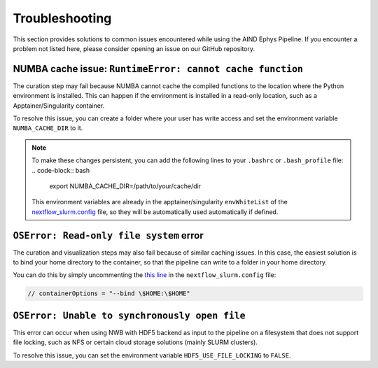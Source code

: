 .. _troubleshooting:

Troubleshooting
===============

This section provides solutions to common issues encountered while using the AIND Ephys Pipeline. 
If you encounter a problem not listed here, please consider opening an issue on our GitHub repository.


NUMBA cache issue: ``RuntimeError: cannot cache function``
----------------------------------------------------------

The curation step may fail because NUMBA cannot cache the compiled functions to the location where the 
Python environment is installed. This can happen if the environment is installed in a read-only location, such as a 
Apptainer/Singularity container.

To resolve this issue, you can create a folder where your user has write access and set the environment variable 
``NUMBA_CACHE_DIR`` to it. 

.. note::

    To make these changes persistent, you can add the following lines to your ``.bashrc`` or ``.bash_profile`` file:
    .. code-block:: bash

        export NUMBA_CACHE_DIR=/path/to/your/cache/dir

    This environment variables are already in the apptainer/singularity ``envWhiteList`` of the 
    `nextflow_slurm.config <https://github.com/AllenNeuralDynamics/aind-ephys-pipeline/blob/main/pipeline/nextflow_slurm.config#L120>`_ 
    file, so they will be automatically used automatically if defined.

``OSError: Read-only file system`` error
----------------------------------------

The curation and visualization steps may also fail because of similar caching issues.
In this case, the easiest solution is to bind your home directory to the container, so that the
pipeline can write to a folder in your home directory.

You can do this by simply uncommenting the 
`this line <https://github.com/AllenNeuralDynamics/aind-ephys-pipeline/blob/main/pipeline/nextflow_slurm.config#L14>`_ 
in the ``nextflow_slurm.config`` file:

.. code-block:: bash

    // containerOptions = "--bind \$HOME:\$HOME"


``OSError: Unable to synchronously open file``
----------------------------------------------

This error can occur when using NWB with HDF5 backend as input to the pipeline on a filesystem that does not support file locking, such as
NFS or certain cloud storage solutions (mainly SLURM clusters).

To resolve this issue, you can set the environment variable ``HDF5_USE_FILE_LOCKING`` to ``FALSE``.